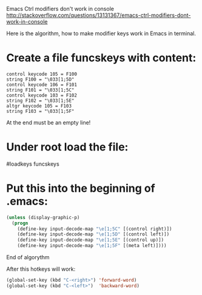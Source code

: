 Emacs Ctrl modifiers don't work in console
[[http://stackoverflow.com/questions/13131367/emacs-ctrl-modifiers-dont-work-in-console]]

Here is the algorithm, how to make modifier keys work in Emacs in terminal.

* Create a file funcskeys with content:
#+BEGIN_SRC Language
control keycode 105 = F100
string F100 = "\033[1;5D"
control keycode 106 = F101
string F101 = "\033[1;5C"
control keycode 103 = F102
string F102 = "\033[1;5E"
altgr keycode 105 = F103
string F103 = "\033[1;5F"
#+END_SRC
At the end must be an empty line!

* Under root load the file:

#loadkeys funcskeys

* Put this into the beginning of .emacs:

#+BEGIN_SRC emacs-lisp
(unless (display-graphic-p)
  (progn
    (define-key input-decode-map "\e[1;5C" [(control right)])
    (define-key input-decode-map "\e[1;5D" [(control left)])
    (define-key input-decode-map "\e[1;5E" [(control up)])
    (define-key input-decode-map "\e[1;5F" [(meta left)])))
#+END_SRC
End of algorythm

After this hotkeys will work:
#+BEGIN_SRC emacs-lisp
(global-set-key (kbd "C-<right>") 'forward-word)
(global-set-key (kbd "C-<left>")  'backward-word)
#+END_SRC
